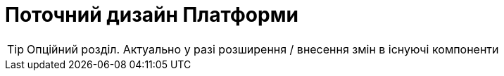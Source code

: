 = Поточний дизайн Платформи

[TIP]
Опційний розділ. Актуально у разі розширення / внесення змін в існуючі компоненти